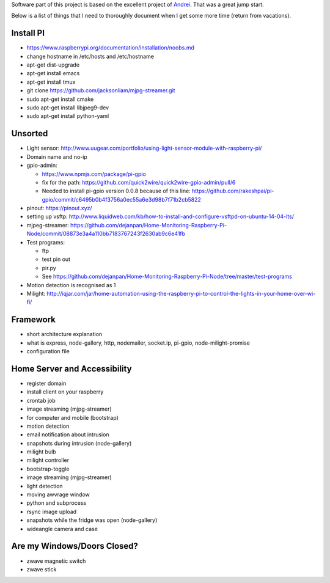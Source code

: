 Software part of this project is based on the excellent project of `Andrei <https://github.com/orosandrei/Home-Monitoring-Raspberry-Pi-Node>`_. That was a great jump start.

Below is a list of things that I need to thoroughly document when I get some more time (return from vacations).

-----------
Install PI
-----------
- https://www.raspberrypi.org/documentation/installation/noobs.md
- change hostname in /etc/hosts and /etc/hostname
- apt-get dist-upgrade
- apt-get install emacs
- apt-get install tmux
- git clone https://github.com/jacksonliam/mjpg-streamer.git
- sudo apt-get install cmake
- sudo apt-get install libjpeg9-dev
- sudo apt-get install python-yaml

-----------
Unsorted
-----------
- Light sensor: http://www.uugear.com/portfolio/using-light-sensor-module-with-raspberry-pi/
- Domain name and no-ip
- gpio-admin:

  - https://www.npmjs.com/package/pi-gpio
  - fix for the path: https://github.com/quick2wire/quick2wire-gpio-admin/pull/6
  - Needed to install pi-gpio version 0.0.8 because of this line: https://github.com/rakeshpai/pi-gpio/commit/c6495b0b4f3756a0ec55a6e3d98b7f71b2cb5822

- pinout: https://pinout.xyz/
- setting up vsftp: http://www.liquidweb.com/kb/how-to-install-and-configure-vsftpd-on-ubuntu-14-04-lts/
- mjpeg-streamer:  https://github.com/dejanpan/Home-Monitoring-Raspberry-Pi-Node/commit/08873e3a4a110bb7183767243f2630ab9c6e41fb
- Test programs:

  - ftp
  - test pin out
  - pir.py
  - See https://github.com/dejanpan/Home-Monitoring-Raspberry-Pi-Node/tree/master/test-programs

- Motion detection is recognised as 1
- Milight: http://iqjar.com/jar/home-automation-using-the-raspberry-pi-to-control-the-lights-in-your-home-over-wi-fi/

----------
Framework
----------
- short architecture explanation
- what is express, node-gallery, http, nodemailer, socket.ip, pi-gpio, node-milight-promise
- configuration file

-----------------------------
Home Server and Accessibility
-----------------------------
- register domain
- install client on your raspberry
- crontab job


- image streaming (mjpg-streamer)
- for computer and mobile (bootstrap)
- motion detection
- email notification about intrusion
- snapshots during intrusion (node-gallery)


- milight bulb
- milight controller
- bootstrap-toggle


- image streaming (mjpg-streamer)
- light detection
- moving awvrage window
- python and subprocess
- rsync image upload
- snapshots while the fridge was open (node-gallery)
- wideangle camera and case

-----------------------------
Are my Windows/Doors Closed?
-----------------------------
- zwave magnetic switch
- zwave stick